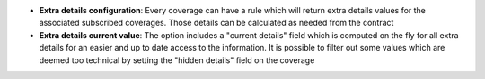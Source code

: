 - **Extra details configuration**: Every coverage can have a rule which will
  return extra details values for the associated subscribed coverages. Those
  details can be calculated as needed from the contract

- **Extra details current value**: The option includes a "current details"
  field which is computed on the fly for all extra details for an easier and
  up to date access to the information. It is possible to filter out some
  values which are deemed too technical by setting the "hidden details" field
  on the coverage
